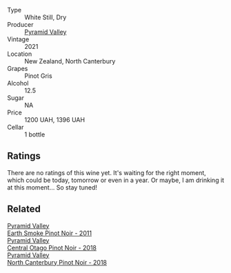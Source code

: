 #+attr_html: :class wine-main-image
[[file:/images/a0/a0823b-f9d3-465d-991c-c7e1acc5882e/2023-03-14-14-08-07-B54C18E9-1258-44D4-BB68-6F02CE404148-1-105-c@512.webp]]

- Type :: White Still, Dry
- Producer :: [[barberry:/producers/32e6cc69-90ec-4700-bdb5-d1a396315b9e][Pyramid Valley]]
- Vintage :: 2021
- Location :: New Zealand, North Canterbury
- Grapes :: Pinot Gris
- Alcohol :: 12.5
- Sugar :: NA
- Price :: 1200 UAH, 1396 UAH
- Cellar :: 1 bottle

** Ratings

There are no ratings of this wine yet. It's waiting for the right moment, which could be today, tomorrow or even in a year. Or maybe, I am drinking it at this moment... So stay tuned!

** Related

#+begin_export html
<div class="flex-container">
  <a class="flex-item flex-item-left" href="/wines/18904020-2d95-4222-918c-08fd62362d1c.html">
    <img class="flex-bottle" src="/images/18/904020-2d95-4222-918c-08fd62362d1c/2021-03-08-19-57-08-D230C65D-B495-4D35-9443-01881A87ACCD-1-105-c@512.webp"></img>
    <section class="h">Pyramid Valley</section>
    <section class="h text-bolder">Earth Smoke Pinot Noir - 2011</section>
  </a>

  <a class="flex-item flex-item-right" href="/wines/1e9f6aa9-7e8a-4c28-bc89-c33bc7ee08ad.html">
    <img class="flex-bottle" src="/images/1e/9f6aa9-7e8a-4c28-bc89-c33bc7ee08ad/2021-08-18-18-59-53-986C216A-C250-4696-9801-210E5B3B7A8F-1-105-c@512.webp"></img>
    <section class="h">Pyramid Valley</section>
    <section class="h text-bolder">Central Otago Pinot Noir - 2018</section>
  </a>

  <a class="flex-item flex-item-left" href="/wines/b6660f69-14d7-4715-985d-9d24597506ed.html">
    <img class="flex-bottle" src="/images/b6/660f69-14d7-4715-985d-9d24597506ed/2021-08-18-18-56-39-A750A4C3-A050-4A01-B154-30DBEF179D74-1-105-c@512.webp"></img>
    <section class="h">Pyramid Valley</section>
    <section class="h text-bolder">North Canterbury Pinot Noir - 2018</section>
  </a>

</div>
#+end_export
